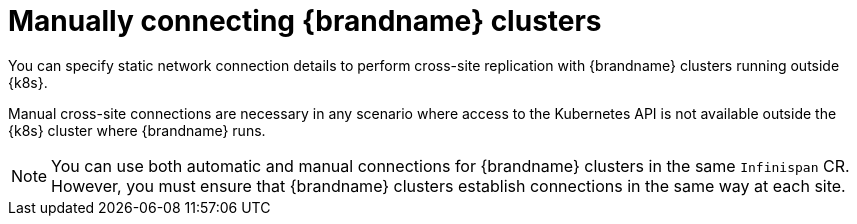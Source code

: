 [id='manual-xsite-views_{context}']
= Manually connecting {brandname} clusters
You can specify static network connection details to perform cross-site replication with {brandname} clusters running outside {k8s}.

Manual cross-site connections are necessary in any scenario where access to the Kubernetes API is not available outside the {k8s} cluster where {brandname} runs.

[NOTE]
====
You can use both automatic and manual connections for {brandname} clusters in the same `Infinispan` CR.
However, you must ensure that {brandname} clusters establish connections in the same way at each site.
====
